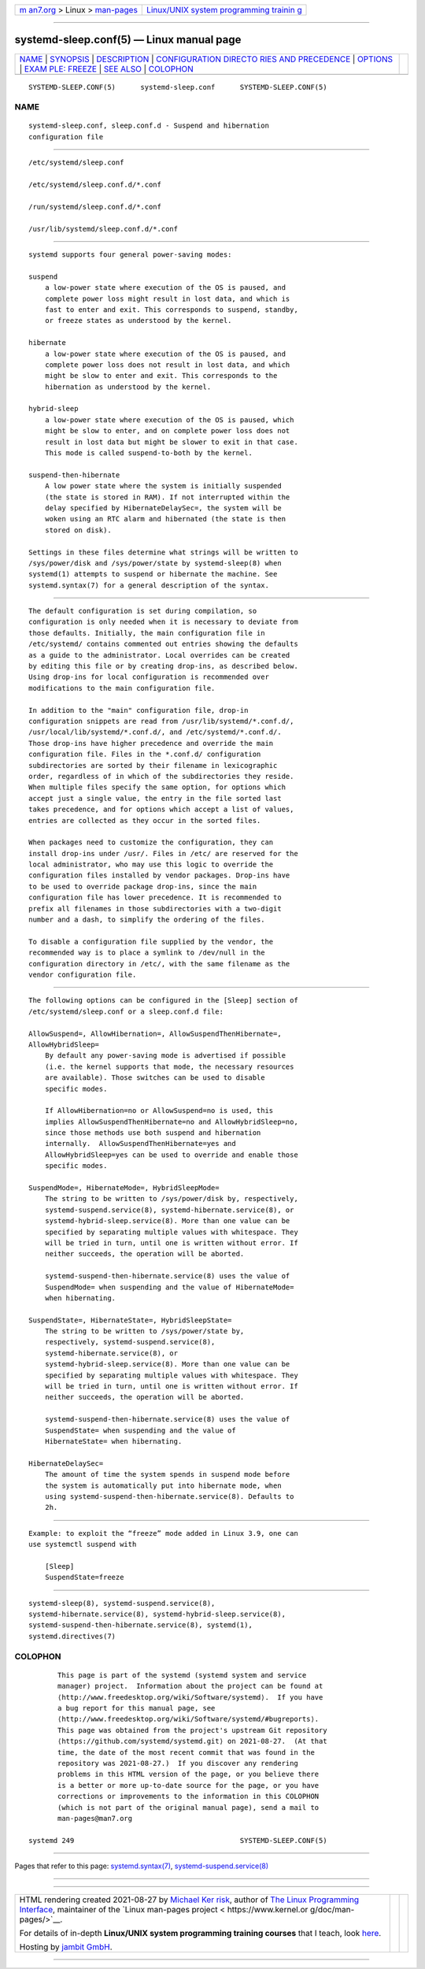.. container:: page-top

.. container:: nav-bar

   +----------------------------------+----------------------------------+
   | `m                               | `Linux/UNIX system programming   |
   | an7.org <../../../index.html>`__ | trainin                          |
   | > Linux >                        | g <http://man7.org/training/>`__ |
   | `man-pages <../index.html>`__    |                                  |
   +----------------------------------+----------------------------------+

--------------

systemd-sleep.conf(5) — Linux manual page
=========================================

+-----------------------------------+-----------------------------------+
| `NAME <#NAME>`__ \|               |                                   |
| `SYNOPSIS <#SYNOPSIS>`__ \|       |                                   |
| `DESCRIPTION <#DESCRIPTION>`__ \| |                                   |
| `CONFIGURATION DIRECTO            |                                   |
| RIES AND PRECEDENCE <#CONFIGURATI |                                   |
| ON_DIRECTORIES_AND_PRECEDENCE>`__ |                                   |
| \| `OPTIONS <#OPTIONS>`__ \|      |                                   |
| `EXAM                             |                                   |
| PLE: FREEZE <#EXAMPLE:_FREEZE>`__ |                                   |
| \| `SEE ALSO <#SEE_ALSO>`__ \|    |                                   |
| `COLOPHON <#COLOPHON>`__          |                                   |
+-----------------------------------+-----------------------------------+
| .. container:: man-search-box     |                                   |
+-----------------------------------+-----------------------------------+

::

   SYSTEMD-SLEEP.CONF(5)      systemd-sleep.conf      SYSTEMD-SLEEP.CONF(5)

NAME
-------------------------------------------------

::

          systemd-sleep.conf, sleep.conf.d - Suspend and hibernation
          configuration file


---------------------------------------------------------

::

          /etc/systemd/sleep.conf

          /etc/systemd/sleep.conf.d/*.conf

          /run/systemd/sleep.conf.d/*.conf

          /usr/lib/systemd/sleep.conf.d/*.conf


---------------------------------------------------------------

::

          systemd supports four general power-saving modes:

          suspend
              a low-power state where execution of the OS is paused, and
              complete power loss might result in lost data, and which is
              fast to enter and exit. This corresponds to suspend, standby,
              or freeze states as understood by the kernel.

          hibernate
              a low-power state where execution of the OS is paused, and
              complete power loss does not result in lost data, and which
              might be slow to enter and exit. This corresponds to the
              hibernation as understood by the kernel.

          hybrid-sleep
              a low-power state where execution of the OS is paused, which
              might be slow to enter, and on complete power loss does not
              result in lost data but might be slower to exit in that case.
              This mode is called suspend-to-both by the kernel.

          suspend-then-hibernate
              A low power state where the system is initially suspended
              (the state is stored in RAM). If not interrupted within the
              delay specified by HibernateDelaySec=, the system will be
              woken using an RTC alarm and hibernated (the state is then
              stored on disk).

          Settings in these files determine what strings will be written to
          /sys/power/disk and /sys/power/state by systemd-sleep(8) when
          systemd(1) attempts to suspend or hibernate the machine. See
          systemd.syntax(7) for a general description of the syntax.


-------------------------------------------------------------------------------------------------------------------------

::

          The default configuration is set during compilation, so
          configuration is only needed when it is necessary to deviate from
          those defaults. Initially, the main configuration file in
          /etc/systemd/ contains commented out entries showing the defaults
          as a guide to the administrator. Local overrides can be created
          by editing this file or by creating drop-ins, as described below.
          Using drop-ins for local configuration is recommended over
          modifications to the main configuration file.

          In addition to the "main" configuration file, drop-in
          configuration snippets are read from /usr/lib/systemd/*.conf.d/,
          /usr/local/lib/systemd/*.conf.d/, and /etc/systemd/*.conf.d/.
          Those drop-ins have higher precedence and override the main
          configuration file. Files in the *.conf.d/ configuration
          subdirectories are sorted by their filename in lexicographic
          order, regardless of in which of the subdirectories they reside.
          When multiple files specify the same option, for options which
          accept just a single value, the entry in the file sorted last
          takes precedence, and for options which accept a list of values,
          entries are collected as they occur in the sorted files.

          When packages need to customize the configuration, they can
          install drop-ins under /usr/. Files in /etc/ are reserved for the
          local administrator, who may use this logic to override the
          configuration files installed by vendor packages. Drop-ins have
          to be used to override package drop-ins, since the main
          configuration file has lower precedence. It is recommended to
          prefix all filenames in those subdirectories with a two-digit
          number and a dash, to simplify the ordering of the files.

          To disable a configuration file supplied by the vendor, the
          recommended way is to place a symlink to /dev/null in the
          configuration directory in /etc/, with the same filename as the
          vendor configuration file.


-------------------------------------------------------

::

          The following options can be configured in the [Sleep] section of
          /etc/systemd/sleep.conf or a sleep.conf.d file:

          AllowSuspend=, AllowHibernation=, AllowSuspendThenHibernate=,
          AllowHybridSleep=
              By default any power-saving mode is advertised if possible
              (i.e. the kernel supports that mode, the necessary resources
              are available). Those switches can be used to disable
              specific modes.

              If AllowHibernation=no or AllowSuspend=no is used, this
              implies AllowSuspendThenHibernate=no and AllowHybridSleep=no,
              since those methods use both suspend and hibernation
              internally.  AllowSuspendThenHibernate=yes and
              AllowHybridSleep=yes can be used to override and enable those
              specific modes.

          SuspendMode=, HibernateMode=, HybridSleepMode=
              The string to be written to /sys/power/disk by, respectively,
              systemd-suspend.service(8), systemd-hibernate.service(8), or
              systemd-hybrid-sleep.service(8). More than one value can be
              specified by separating multiple values with whitespace. They
              will be tried in turn, until one is written without error. If
              neither succeeds, the operation will be aborted.

              systemd-suspend-then-hibernate.service(8) uses the value of
              SuspendMode= when suspending and the value of HibernateMode=
              when hibernating.

          SuspendState=, HibernateState=, HybridSleepState=
              The string to be written to /sys/power/state by,
              respectively, systemd-suspend.service(8),
              systemd-hibernate.service(8), or
              systemd-hybrid-sleep.service(8). More than one value can be
              specified by separating multiple values with whitespace. They
              will be tried in turn, until one is written without error. If
              neither succeeds, the operation will be aborted.

              systemd-suspend-then-hibernate.service(8) uses the value of
              SuspendState= when suspending and the value of
              HibernateState= when hibernating.

          HibernateDelaySec=
              The amount of time the system spends in suspend mode before
              the system is automatically put into hibernate mode, when
              using systemd-suspend-then-hibernate.service(8). Defaults to
              2h.


-----------------------------------------------------------------------

::

          Example: to exploit the “freeze” mode added in Linux 3.9, one can
          use systemctl suspend with

              [Sleep]
              SuspendState=freeze


---------------------------------------------------------

::

          systemd-sleep(8), systemd-suspend.service(8),
          systemd-hibernate.service(8), systemd-hybrid-sleep.service(8),
          systemd-suspend-then-hibernate.service(8), systemd(1),
          systemd.directives(7)

COLOPHON
---------------------------------------------------------

::

          This page is part of the systemd (systemd system and service
          manager) project.  Information about the project can be found at
          ⟨http://www.freedesktop.org/wiki/Software/systemd⟩.  If you have
          a bug report for this manual page, see
          ⟨http://www.freedesktop.org/wiki/Software/systemd/#bugreports⟩.
          This page was obtained from the project's upstream Git repository
          ⟨https://github.com/systemd/systemd.git⟩ on 2021-08-27.  (At that
          time, the date of the most recent commit that was found in the
          repository was 2021-08-27.)  If you discover any rendering
          problems in this HTML version of the page, or you believe there
          is a better or more up-to-date source for the page, or you have
          corrections or improvements to the information in this COLOPHON
          (which is not part of the original manual page), send a mail to
          man-pages@man7.org

   systemd 249                                        SYSTEMD-SLEEP.CONF(5)

--------------

Pages that refer to this page:
`systemd.syntax(7) <../man7/systemd.syntax.7.html>`__, 
`systemd-suspend.service(8) <../man8/systemd-suspend.service.8.html>`__

--------------

--------------

.. container:: footer

   +-----------------------+-----------------------+-----------------------+
   | HTML rendering        |                       | |Cover of TLPI|       |
   | created 2021-08-27 by |                       |                       |
   | `Michael              |                       |                       |
   | Ker                   |                       |                       |
   | risk <https://man7.or |                       |                       |
   | g/mtk/index.html>`__, |                       |                       |
   | author of `The Linux  |                       |                       |
   | Programming           |                       |                       |
   | Interface <https:     |                       |                       |
   | //man7.org/tlpi/>`__, |                       |                       |
   | maintainer of the     |                       |                       |
   | `Linux man-pages      |                       |                       |
   | project <             |                       |                       |
   | https://www.kernel.or |                       |                       |
   | g/doc/man-pages/>`__. |                       |                       |
   |                       |                       |                       |
   | For details of        |                       |                       |
   | in-depth **Linux/UNIX |                       |                       |
   | system programming    |                       |                       |
   | training courses**    |                       |                       |
   | that I teach, look    |                       |                       |
   | `here <https://ma     |                       |                       |
   | n7.org/training/>`__. |                       |                       |
   |                       |                       |                       |
   | Hosting by `jambit    |                       |                       |
   | GmbH                  |                       |                       |
   | <https://www.jambit.c |                       |                       |
   | om/index_en.html>`__. |                       |                       |
   +-----------------------+-----------------------+-----------------------+

--------------

.. container:: statcounter

   |Web Analytics Made Easy - StatCounter|

.. |Cover of TLPI| image:: https://man7.org/tlpi/cover/TLPI-front-cover-vsmall.png
   :target: https://man7.org/tlpi/
.. |Web Analytics Made Easy - StatCounter| image:: https://c.statcounter.com/7422636/0/9b6714ff/1/
   :class: statcounter
   :target: https://statcounter.com/
